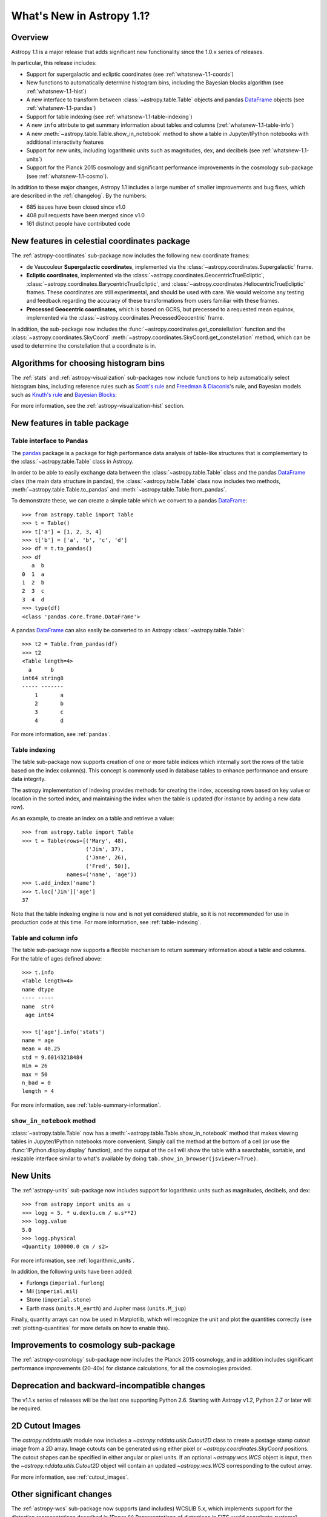 .. doctest-skip-all

.. _whatsnew-1.1:

**************************
What's New in Astropy 1.1?
**************************

Overview
========

Astropy 1.1 is a major release that adds significant new functionality since
the 1.0.x series of releases.

In particular, this release includes:

* Support for supergalactic and ecliptic coordinates (see
  :ref:`whatsnew-1.1-coords`)
* New functions to automatically determine histogram bins, including the
  Bayesian blocks algorithm (see :ref:`whatsnew-1.1-hist`)
* A new interface to transform between :class:`~astropy.table.Table` objects
  and pandas `DataFrame`_ objects (see :ref:`whatsnew-1.1-pandas`)
* Support for table indexing (see :ref:`whatsnew-1.1-table-indexing`)
* A new ``info`` attribute to get summary information about tables and
  columns (:ref:`whatsnew-1.1-table-info`)
* A new :meth:`~astropy.table.Table.show_in_notebook` method to show a table
  in Jupyter/IPython notebooks with additional interactivity features
* Support for new units, including logarithmic units such as magnitudes, dex,
  and decibels (see :ref:`whatsnew-1.1-units`)
* Support for the Planck 2015 cosmology and significant performance
  improvements in the cosmology sub-package (see :ref:`whatsnew-1.1-cosmo`).

In addition to these major changes, Astropy 1.1 includes a large number of
smaller improvements and bug fixes, which are described in the
:ref:`changelog`. By the numbers:

* 685 issues have been closed since v1.0
* 408 pull requests have been merged since v1.0
* 161 distinct people have contributed code

.. _whatsnew-1.1-coords:

New features in celestial coordinates package
=============================================

The :ref:`astropy-coordinates` sub-package now includes the following new
coordinate frames:

* de Vaucouleur **Supergalactic coordinates**, implemented via the
  :class:`~astropy.coordinates.Supergalactic` frame.

* **Ecliptic coordinates**, implemented via the
  :class:`~astropy.coordinates.GeocentricTrueEcliptic`,
  :class:`~astropy.coordinates.BarycentricTrueEcliptic`, and
  :class:`~astropy.coordinates.HeliocentricTrueEcliptic` frames. These
  coordinates are still experimental, and should be used with care. We would
  welcome any testing and feedback regarding the accuracy of these
  transformations from users familiar with these frames.

* **Precessed Geocentric coordinates**, which is based on GCRS, but precessed
  to a requested mean equinox, implemented via the
  :class:`~astropy.coordinates.PrecessedGeocentric` frame.

In addition, the sub-package now includes the
:func:`~astropy.coordinates.get_constellation` function and the :class:`~astropy.coordinates.SkyCoord`
:meth:`~astropy.coordinates.SkyCoord.get_constellation` method, which can be
used to determine the constellation that a coordinate is in.

.. _whatsnew-1.1-hist:

Algorithms for choosing histogram bins
======================================

The :ref:`stats` and :ref:`astropy-visualization` sub-packages now include
functions to help automatically select histogram bins, including reference
rules such as `Scott's rule
<https://en.wikipedia.org/wiki/Histogram#Number_of_bins_and_width>`_ and
`Freedman & Diaconis
<https://en.wikipedia.org/wiki/Freedman%E2%80%93Diaconis_rule>`_'s rule, and
Bayesian models such as `Knuth's rule
<http://arxiv.org/abs/physics/0605197>`_ and `Bayesian Blocks
<http://adsabs.harvard.edu/abs/2012arXiv1207.5578S>`_:

.. plot::
   :align: center

    import warnings
    import numpy as np
    from astropy.visualization import hist

    # generate some complicated data
    rng = np.random.RandomState(0)
    t = np.concatenate([-5 + 1.8 * rng.standard_cauchy(500),
                       -4 + 0.8 * rng.standard_cauchy(2000),
                       -1 + 0.3 * rng.standard_cauchy(500),
                       2 + 0.8 * rng.standard_cauchy(1000),
                       4 + 1.5 * rng.standard_cauchy(1000)])

    # truncate to a reasonable range
    t = t[(t > -15) & (t < 15)]

    # draw histograms with two different bin widths
    fig = plt.figure(figsize=(10,7))
    hist_kwds1 = dict(histtype='stepfilled', alpha=0.2, normed=True)

    fig.subplots_adjust(left=0.1, right=0.95, bottom=0.15)
    for i, bins in enumerate(['scott', 'freedman', 'knuth', 'blocks']):
        ax = fig.add_subplot(2,2,i+1)
        with warnings.catch_warnings():
            warnings.simplefilter('ignore')  # Ignore bayesian block p0 warning
            hist(t, bins=bins, ax=ax, histtype='stepfilled',
                 alpha=0.4, normed=True)
        ax.set_xlabel('t')
        ax.set_ylabel('P(t)')
        ax.set_title('hist(t, bins="{0}")'.format(bins),
                     fontdict=dict(family='monospace'), size=14)


For more information, see the :ref:`astropy-visualization-hist` section.


New features in table package
=============================

.. _whatsnew-1.1-pandas:

Table interface to Pandas
-------------------------

The `pandas <http://pandas.pydata.org/>`__ package is a package for high
performance data analysis of table-like structures that is complementary to
the :class:`~astropy.table.Table` class in Astropy.

In order to be able to easily exchange data between the
:class:`~astropy.table.Table` class and the pandas `DataFrame`_ class (the
main data structure in pandas), the :class:`~astropy.table.Table` class now
includes two methods, :meth:`~astropy.table.Table.to_pandas` and
:meth:`~astropy.table.Table.from_pandas`.

To demonstrate these, we can create a simple table which we convert to a
pandas `DataFrame`_::

    >>> from astropy.table import Table
    >>> t = Table()
    >>> t['a'] = [1, 2, 3, 4]
    >>> t['b'] = ['a', 'b', 'c', 'd']
    >>> df = t.to_pandas()
    >>> df
       a  b
    0  1  a
    1  2  b
    2  3  c
    3  4  d
    >>> type(df)
    <class 'pandas.core.frame.DataFrame'>

A pandas `DataFrame`_ can also easily be converted to an Astropy
:class:`~astropy.table.Table`::

    >>> t2 = Table.from_pandas(df)
    >>> t2
    <Table length=4>
      a      b
    int64 string8
    ----- -------
        1       a
        2       b
        3       c
        4       d

For more information, see :ref:`pandas`.

.. _whatsnew-1.1-table-indexing:

Table indexing
--------------

The table sub-package now supports creation of one or more table indices which
internally sort the rows of the table based on the index column(s).  This
concept is commonly used in database tables to enhance performance and ensure
data integrity.

The astropy implementation of indexing provides methods for creating the index,
accessing rows based on key value or location in the sorted index, and
maintaining the index when the table is updated (for instance by adding a new
data row).

As an example, to create an index on a table and retrieve a value::

   >>> from astropy.table import Table
   >>> t = Table(rows=[('Mary', 48),
                       ('Jim', 37),
                       ('Jane', 26),
                       ('Fred', 50)],
                 names=('name', 'age'))
   >>> t.add_index('name')
   >>> t.loc['Jim']['age']
   37

Note that the table indexing engine is new and is not yet considered stable, so
it is not recommended for use in production code at this time.  For more
information, see :ref:`table-indexing`.

.. _whatsnew-1.1-table-info:

Table and column info
---------------------

The table sub-package now supports a flexible mechanism to return summary
information about a table and columns.  For the table of ages defined above::

   >>> t.info
   <Table length=4>
   name dtype
   ---- -----
   name  str4
    age int64

   >>> t['age'].info('stats')
   name = age
   mean = 40.25
   std = 9.60143218484
   min = 26
   max = 50
   n_bad = 0
   length = 4

For more information, see :ref:`table-summary-information`.


.. _whatsnew-1.1-table-show-in-notebook:

``show_in_notebook`` method
---------------------------

:class:`~astropy.table.Table` now has a
:meth:`~astropy.table.Table.show_in_notebook` method that makes viewing tables
in Jupyter/IPython notebooks more convenient.  Simply call the method at the
bottom of a cell (or use the :func:`IPython.display.display` function), and the
output of the cell will show the table with a searchable, sortable, and
resizable interface similar to what's available by doing
``tab.show_in_browser(jsviewer=True)``.


.. _whatsnew-1.1-units:

New Units
=========

The :ref:`astropy-units` sub-package now includes support for logarithmic
units such as magnitudes, decibels, and dex::

    >>> from astropy import units as u
    >>> logg = 5. * u.dex(u.cm / u.s**2)
    >>> logg.value
    5.0
    >>> logg.physical
    <Quantity 100000.0 cm / s2>

For more information, see :ref:`logarithmic_units`.

In addition, the following units have been added:

* Furlongs (``imperial.furlong``)
* Mil (``imperial.mil``)
* Stone (``imperial.stone``)
* Earth mass (``units.M_earth``) and Jupiter mass (``units.M_jup``)

Finally, quantity arrays can now be used in Matplotlib, which will recognize
the unit and plot the quantities correctly (see :ref:`plotting-quantities`
for more details on how to enable this).


.. _whatsnew-1.1-cosmo:

Improvements to cosmology sub-package
=====================================

The :ref:`astropy-cosmology` sub-package now includes the Planck 2015
cosmology, and in addition includes significant performance improvements
(20-40x) for distance calculations, for all the cosmologies provided.


Deprecation and backward-incompatible changes
=============================================

The v1.1.x series of releases will be the last one supporting Python 2.6.
Starting with Astropy v1.2, Python 2.7 or later will be required.


2D Cutout Images
================

The `astropy.nddata.utils` module now includes a
`~astropy.nddata.utils.Cutout2D` class to create a postage stamp
cutout image from a 2D array.  Image cutouts can be generated using
either pixel or `~astropy.coordinates.SkyCoord` positions.  The cutout
shapes can be specified in either angular or pixel units.  If an
optional `~astropy.wcs.WCS` object is input, then the
`~astropy.nddata.utils.Cutout2D` object will contain an updated
`~astropy.wcs.WCS` corresponding to the cutout array.

For more information, see :ref:`cutout_images`.

Other significant changes
=========================

The :ref:`astropy-wcs` sub-package now supports (and includes) WCSLIB 5.x,
which implements support for the distortion representations described in
[Paper IV: Representations of distortions in FITS world coordinate
systems](http://www.atnf.csiro.au/people/mcalabre/WCS/) by Calabretta et al,
including TPV and SIP. Note that for now, Astropy still uses a custom
implementation of the SIP distortions rather than the ones from WCSLIB, but
we plan to change this over in the future.

The :ref:`astropy-time` sub-package now includes support for time strings
formatted using the FITS convention, e.g. ``'2000-01-02T03:04:05(TDB)'``.

Full change log
===============

To see a detailed list of all changes in version v1.1, including changes in
API, please see the :ref:`changelog`.

.. _DataFrame: http://pandas.pydata.org/pandas-docs/dev/generated/pandas.DataFrame.html
